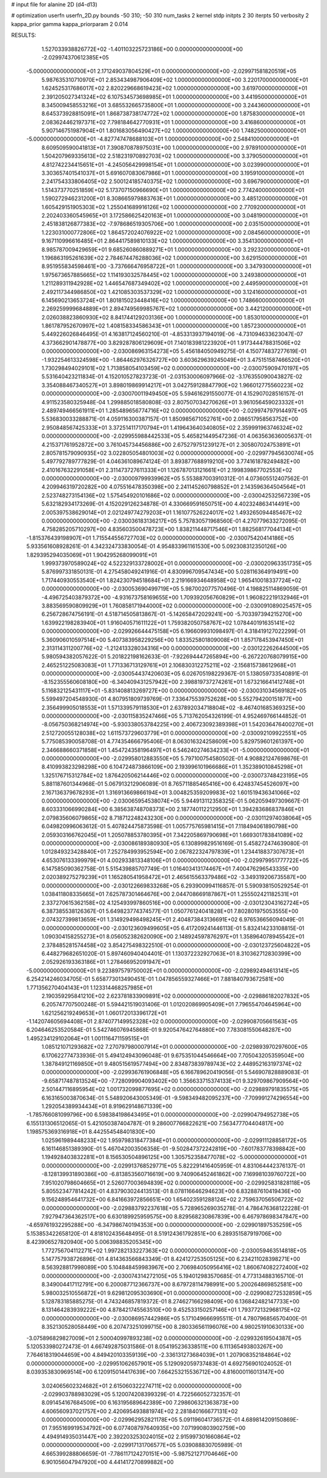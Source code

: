 # input file for alanine 2D (d4-d13)

# optimization
userfn       userfn_2D.py
bounds       -50 310; -50 310
num_tasks    2
kernel       stdp
initpts      2 30
iterpts      50
verbosity    2
kappa_prior  gamma
kappa_priorparam 2 0.014



RESULTS:
  1.527033938826772E+02 -1.401103225723186E+00  0.000000000000000E+00      -2.029974370612385E+05
 -5.000000000000000E+01  2.171249037804529E+01  0.000000000000000E+00      -2.029971581820519E+05
  5.987635310710970E+01  2.853434987906409E+02  1.000000000000000E+00       3.220170000000000E+01
  1.624525317686017E+02  2.820229668619423E+02  1.000000000000000E+00       3.619700000000000E+01
  2.391205027341324E+02  6.107534573698985E+01  1.000000000000000E+00       3.441950000000000E+01
  8.345009458553216E+01  3.685532665735800E+01  1.000000000000000E+00       3.244360000000000E+01
  8.645373928815091E+01  1.868738738174772E+02  1.000000000000000E+00       1.875830000000000E+01
  2.083624462197371E+02  7.798184642770931E+01  1.000000000000000E+00       3.416860000000000E+01
  5.907146751987904E+01  1.801683056490427E+02  1.000000000000000E+00       1.748250000000000E+01
 -5.000000000000000E+01 -4.827747478688103E+01  1.000000000000000E+00       2.548410000000000E+01
  8.609509590041813E+01  7.390870878975031E+00  1.000000000000000E+00       2.978910000000000E+01
  1.504207969335613E+02  2.518231970892703E+02  1.000000000000000E+00       3.379050000000000E+01
  4.812742234415651E+01 -4.245056429998154E+01  1.000000000000000E+00       3.023990000000000E+01
  3.303657401541037E+01  5.691607083067986E+01  1.000000000000000E+00       3.195910000000000E+01
  2.241754333806405E+02  2.500124185740375E+02  1.000000000000000E+00       3.696790000000000E+01
  1.514373770251859E+02  5.173707150966690E+01  1.000000000000000E+00       2.774240000000000E+01
  1.590272946231200E+01  8.308665979883763E+01  1.000000000000000E+00       3.485120000000000E+01
  1.605429151905303E+02  1.255041689916126E+02  1.000000000000000E+00       2.770920000000000E+01
  2.202403360545965E+01  3.172586625420163E+01  1.000000000000000E+00       3.048190000000000E+01
  2.451838126877383E+02 -7.978686519305706E+00  1.000000000000000E+00       2.035150000000000E+01
  1.223031000772806E+02  1.864572024076922E+02  1.000000000000000E+00       2.084560000000000E+01
  9.167110996616485E+01  2.864417589810133E+02  1.000000000000000E+00       3.354130000000000E+01
  8.985787009429659E+01  9.685260860889271E+01  1.000000000000000E+00       3.292320000000000E+01
  1.196863195261639E+02  2.784674476288036E+02  1.000000000000000E+00       3.629150000000000E+01
  8.951955834598461E+00 -3.737666476958722E+01  1.000000000000000E+00       3.347930000000000E+01
  1.975673657885665E+02  1.114193032578445E+02  1.000000000000000E+00       3.249380000000000E+01
  1.211289311942928E+02  1.446547687349402E+02  1.000000000000000E+00       2.449590000000000E+01
  2.492117344986850E+02  1.421085303537329E+02  1.000000000000000E+00       3.124160000000000E+01
  6.145690213653724E+01  1.801815023448416E+02  1.000000000000000E+00       1.748660000000000E+01
  2.269259999684889E+01  2.894749569985767E+02  1.000000000000000E+00       3.442120000000000E+01
  2.026038823860930E+02  8.841744129203136E+00  1.000000000000000E+00       1.853010000000000E+01
  1.861787952670997E+02  1.408158334586343E+01  1.000000000000000E+00       1.857230000000000E+01       5.449226026846495E-01  4.163817124560210E-01      -4.853313937194019E-06 -4.731094633623047E-07  4.373662901478877E+00  3.829287806129609E+01
  7.140183981223920E+01  1.917344478831506E+02  0.000000000000000E+00      -2.030086963154273E+05       5.456184050949275E-01  4.150774837277619E-01      -1.932254613324598E+00 -1.864462976326727E+00  3.603629639245049E+01  3.475151587466520E+01
  1.730298494029101E+02  1.713858054103459E+02  0.000000000000000E+00      -2.030075909470197E+05       5.531640423211834E-01  4.152010527823723E-01      -2.031530006097966E-02 -3.176355090043827E-02  3.354088467340527E+01  3.898019869914217E+01
  3.042759128847790E+02  1.966012775560223E+02  0.000000000000000E+00      -2.030070011949450E+05       5.594616291550077E-01  4.152907028516157E-01       4.911523580325948E-04  1.299885018580808E-03  2.807507034270626E+01  3.961056459023332E+01
  2.489749466561911E+01  1.285489656774716E+02  0.000000000000000E+00      -2.029974797914497E+05       5.536830033288871E-01  4.059116300387157E-01       1.850985671052761E+00  2.086517958563752E+00  2.950848567425333E+01  3.372514117170794E+01
  1.419643640340805E+02  2.359991963746324E+02  0.000000000000000E+00      -2.029955988442533E+05       5.465821449547236E-01  4.063563636005637E-01       4.215371761952872E+00  3.761045734456886E+00  2.675279751239127E+01  2.305807024753891E+01
  2.805781579090935E+02  3.022805054801003E+02  0.000000000000000E+00      -2.029977945630074E+05       5.497792789777829E-01  4.046361089674124E-01       3.893877688919210E+00  3.774161878249482E+00  2.410167632291058E+01  2.311473727611333E+01
  1.126787013121661E+01  2.199839867702553E+02  0.000000000000000E+00      -2.030009799939962E+05       5.553887003910312E-01  4.073605512407562E-01       4.209946319720282E+00  4.075516478350398E+00  2.241145260798852E+01  2.143596364504564E+01
  2.523748273154136E+02  1.575454920101686E+02  0.000000000000000E+00      -2.030042532567239E+05       5.632182934173269E-01  4.152029126234878E-01       4.330669591650751E+00  4.402324863414491E+00  2.005397538629014E+01  2.021249774279203E+01
  1.161077526224017E+02  1.493265094485467E+02  0.000000000000000E+00      -2.030036183136217E+05       5.757830571968560E-01  4.270779633272095E-01       4.758285205710297E+00  4.835603500478723E+00  1.838211448717546E+01  1.882568177044134E+01
 -1.815376439198907E+01  1.715544556727703E+02  0.000000000000000E+00      -2.030075420414186E+05       5.933561608928261E-01  4.342324733830054E-01       4.954833961161530E+00  5.092308312350126E+00  1.829395294035069E+01  1.904295268099091E+01
  1.999373970589024E+02  4.522329133728002E+01  0.000000000000000E+00      -2.030020963351735E+05       5.876997331850131E-01  4.275458049241916E-01       4.830996709547434E+00  5.028116364919491E+00  1.717440930553540E+01  1.824230794518684E+01
  2.219166934648958E+02  1.965410018337724E+02  0.000000000000000E+00      -2.030053690499719E+05       5.987002077570496E-01  4.198825114869059E-01      -4.496725403879372E+00 -4.931673758169655E+00  1.709392056760829E+01  1.960822219132946E+01
  3.883569590809929E+01  1.760858171944000E+02  0.000000000000000E+00      -2.030091089025457E+05       6.256728674756191E-01  4.518714505813867E-01      -5.142658472029241E+00 -5.703397394215270E+00  1.639922198283940E+01  1.916040571611122E+01
  1.759382050758767E+02  1.078440191635141E+02  0.000000000000000E+00      -2.029926644475158E+05       6.196609931098497E-01  4.318419127022299E-01       5.360906010597514E+00  5.407383958229256E+00  1.833525801809008E+01  1.857178453947450E+01
  2.313114311200776E+02 -1.212413328034316E+00  0.000000000000000E+00      -2.030122262644500E+05       5.980594382057622E-01  5.201822198162633E-01      -7.922694447265894E+00 -6.267220768079915E+00  2.465251225083083E+01  1.771336713129761E+01
  2.106830312275211E+02 -2.156815738612968E+01  0.000000000000000E+00      -2.030054437420603E+05       6.026705198229367E-01  5.138059733540891E-01      -8.152355560608180E+00 -6.340409431257942E+00  2.398819737274261E+01  1.673216641412748E+01
  5.116832125431117E+01 -5.831408813269727E+00  0.000000000000000E+00      -2.030031034569182E+05       5.599497204548930E-01  4.807951809739769E-01       7.336475539752628E+00  5.552794200151877E+00  2.356499905018553E+01  1.571339579118530E+01
  2.637892034718804E+02 -8.467401685369325E+00  0.000000000000000E+00      -2.030115835247466E+05       5.713762054326199E-01  4.952469766144852E-01      -8.056750368214974E+00 -5.930338053784225E+00  2.406723092389398E+01  1.542036476400270E+01
  2.512720055128038E+02  1.611573729603779E+01  0.000000000000000E+00      -2.030092109922551E+05       5.775085390058708E-01  4.774354666795406E-01       8.063016324258609E+00  5.829759601261397E+00  2.346688660371858E+01  1.454724358196497E+01
  6.546240274634233E+01 -5.000000000000000E+01  0.000000000000000E+00      -2.029958012883550E+05       5.797100754580502E-01  4.908821247698676E-01       8.410993823298298E+00  6.104724873866109E+00  2.193996101966686E+01  1.352389010845298E+01
  1.325176715312784E+02  1.876420506214446E+02  0.000000000000000E+00      -2.030073748423195E+05       5.881187601344968E-01  5.067913212906089E-01       8.765711885465416E+00  6.424837454526097E+00  2.167136379678293E+01  1.316913669866194E+01
  3.004825359209983E+02  1.601519436341066E+02  0.000000000000000E+00      -2.030065954538074E+05       5.944913112358325E-01  5.062059497309667E-01       8.603331066990284E+00  6.385638748708373E+00  2.187740112212950E+01  1.394283686837846E+01
  2.079835606079865E+02  8.718712248243230E+00  0.000000000000000E+00      -2.030112974038064E+05       6.049820996063612E-01  5.407824475873598E-01       1.005775765981415E+01  7.118494061890798E+00  2.059303166762045E+01  1.205078853780395E+01
  7.342205869790698E+01  1.669301783841089E+02  0.000000000000000E+00      -2.030086189380930E+05       6.130899829516169E-01  5.458272474639080E-01       1.012849323428840E+01  7.252784993952594E+00  2.067822324797839E+01  1.234418837307673E+01
  4.653076133399979E+01  4.002933813348106E+01  0.000000000000000E+00      -2.029979951777722E+05       6.147585090362758E-01  5.515439885707749E-01       1.016403413174467E+01  7.400476296543335E+00  2.020389275279239E+01  1.165280541958472E+01
  2.465615563379486E+02 -3.349319206735587E+00  0.000000000000000E+00      -2.030122669833268E+05       6.293900994116857E-01  5.590938150529254E-01       1.038411808335665E+01  7.625787301464676E+00  2.044708669187867E+01  1.255502421182531E+01
  2.337270615362158E+02  4.125493997860516E+00  0.000000000000000E+00      -2.030123043162724E+05       6.387385538126367E-01  5.649823774374577E-01       1.050776124041828E+01  7.802801975053555E+00  2.074327399813659E+01  1.314929498498245E+01
  2.404873843136691E+02  6.976536656094049E-01  0.000000000000000E+00      -2.030123609499605E+05       6.417209241446113E-01  5.832414233108815E-01       1.090304158255273E+01  8.056052382620090E+00  2.148924597876297E+01  1.358964078945542E+01
  2.378485281574458E+02  3.854275498322510E-01  0.000000000000000E+00      -2.030123725604822E+05       6.448279682651020E-01  5.897460940404401E-01       1.130372232927063E+01  8.310362712830399E+00  2.052926193363186E+01  1.278466952091947E+01
 -5.000000000000000E+01  9.223897579750002E+01  0.000000000000000E+00      -2.029892494613141E+05       6.254214246034705E-01  5.658773013490451E-01       1.047856559327466E+01  7.881840793672581E+00  1.771356270404143E+01  1.123314468257985E+01
  2.190359295841210E+02  2.623781833909891E+02  0.000000000000000E+00      -2.029886182027832E+05       6.205747707500248E-01  5.594421519031406E-01       1.012020869905409E+01  7.796554704645964E+00  1.621256219249653E+01  1.060172013396172E+01
 -1.142074605694408E+01  2.874077149952328E+02  0.000000000000000E+00      -2.029908705661563E+05       6.204646253520584E-01  5.542746076945868E-01       9.920547642764880E+00  7.783081550648287E+00  1.495234129102064E+01  1.001116471159515E+01
  1.085121071293682E+02  7.270797980007914E+01  0.000000000000000E+00      -2.029893970297600E+05       6.170622774733936E-01  5.494124943096048E-01       9.675351044546664E+00  7.705043205359504E+00  1.387849121169850E+01  9.480515619577494E+00
  2.834873839789743E+02  2.448952163197374E+02  0.000000000000000E+00      -2.029936761906848E+05       6.166789620419056E-01  5.546907828889083E-01      -9.658717487813524E+00 -7.728099904093402E+00  1.356633715374133E+01  9.329709867909564E+00
  2.501447116895954E+02  1.001732099877695E+02  0.000000000000000E+00      -2.029889791835575E+05       6.163165003870634E-01  5.548920643005349E-01      -9.598349482095237E+00 -7.709991274296554E+00  1.292054389934434E+01  8.919629148671339E+00
 -1.785766081099796E+00  6.598384198643495E+01  0.000000000000000E+00      -2.029904794952738E+05       6.155131306512065E-01  5.421050387404787E-01       9.286007766822621E+00  7.563477704404817E+00  1.198575369316918E+01  8.442554548401830E+00
  1.025961989448233E+02  1.959798318477384E+01  0.000000000000000E+00      -2.029911128858172E+05       6.161146851389390E-01  5.467042003506358E-01      -9.502847372242819E+00 -7.601783778398842E+00  1.194928403832281E+01  8.156530504896125E+00
  1.305752358477078E+02 -5.000000000000000E+01  0.000000000000000E+00      -2.029913768529771E+05       5.822291416405959E-01  4.831064442376137E-01      -8.128139931890386E+00 -6.813853560716619E+00  9.740906452461862E+00  7.169981039760722E+00
  7.951020798604665E+01  2.526077003694839E+02  0.000000000000000E+00      -2.029925831828118E+05       5.805523477814242E-01  4.837903024413513E-01       8.078116646294623E+00  6.832887610419436E+00  9.156248954641732E+00  6.841663972856651E+00
  1.654023591288124E+02  2.759637056506722E+02  0.000000000000000E+00      -2.029883792237618E+05       5.728965269035278E-01  4.786476368122228E-01       7.927947364362517E+00  6.630189925959575E+00  8.829568230867839E+00  6.467978698347847E+00
 -4.659761932295288E+00 -6.347986740194353E+00  0.000000000000000E+00      -2.029901897535259E+05       5.153853422658120E-01  4.818102435648495E-01       8.519124361792851E+00  6.289351587919706E+00  8.423906527820940E+00  5.006398835205345E+00
  1.772756704112271E+02  1.997282133227363E+02  0.000000000000000E+00      -2.030059463514818E+05       5.147757938726896E-01  4.814363566843349E-01       8.424127253505125E+00  6.234211028398271E+00  8.563928817998089E+00  5.104848459983967E+00
  2.706984050956416E+02  1.860674082272400E+02  0.000000000000000E+00      -2.030074314272105E+05       5.194012983570685E-01  4.773134883165710E-01       8.349004417112791E+00  6.200087712366737E+00  8.679728114798991E+00  5.200264869852581E+00
  5.980032510556872E+01  9.629812095303690E+01  0.000000000000000E+00      -2.029908272532859E+05       5.128783185885275E-01  4.743246857819372E-01       8.274627166298409E+00  6.136842482147733E+00  8.131464283939222E+00  4.878421745563510E+00
  9.452533150257146E+01  1.793772132968175E+02  0.000000000000000E+00      -2.030086957442986E+05       5.171049666995511E-01  4.780796856570400E-01       8.352130528058449E+00  6.207473251099715E+00  8.280336561196076E+00  4.980251910630133E+00
 -3.075896829827009E+01  2.500040997893238E+02  0.000000000000000E+00      -2.029932619504387E+05       5.120533980272473E-01  4.667492875031586E-01       8.054195236338511E+00  6.111365493803267E+00  7.764618319044659E+00  4.849420103359139E+00
 -2.336131273684039E+01  1.207908352184864E+02  0.000000000000000E+00      -2.029951062657901E+05       5.129092059737483E-01  4.692756901024052E-01       8.039353830969514E+00  6.120915014417639E+00  7.664253215536712E+00  4.816000116013147E+00
  3.024065602324682E+01  2.615060322274711E+02  0.000000000000000E+00      -2.029903788983029E+05       5.120074208399329E-01  4.722566052732357E-01       8.091454167684509E+00  6.163195689642389E+00  7.298606321363873E+00  4.606560937021757E+00
  2.420695493881974E+02  2.281840166677131E+02  0.000000000000000E+00      -2.029962952821178E+05       5.091196041736572E-01  4.689814209150869E-01       7.955169919534792E+00  6.077408797640935E+00  7.071990803902759E+00  4.494914935031447E+00
  2.392203253024015E+02  2.915997301660864E+02  0.000000000000000E+00      -2.029917131706577E+05       5.039088830705989E-01  4.665399288806659E-01      -7.786117124270151E+00 -5.987521271704646E+00  6.901056047947920E+00  4.441417270899882E+00
